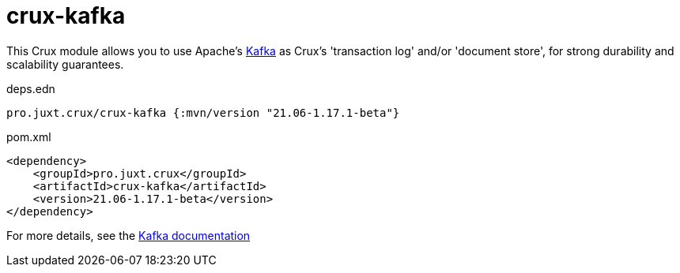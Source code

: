 = crux-kafka

This Crux module allows you to use Apache's https://kafka.apache.org[Kafka] as Crux's 'transaction log' and/or 'document store', for strong durability and scalability guarantees.

.deps.edn
[source,clojure]
----
pro.juxt.crux/crux-kafka {:mvn/version "21.06-1.17.1-beta"}
----

.pom.xml
[source,xml]
----
<dependency>
    <groupId>pro.juxt.crux</groupId>
    <artifactId>crux-kafka</artifactId>
    <version>21.06-1.17.1-beta</version>
</dependency>
----

For more details, see the https://opencrux.com/reference/kafka.html[Kafka documentation]
